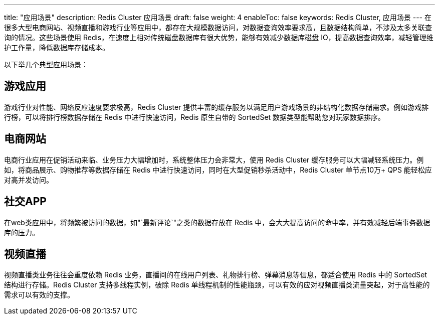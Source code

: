 ---
title: "应用场景"
description: Redis Cluster 应用场景
draft: false
weight: 4
enableToc: false
keywords: Redis Cluster, 应用场景
---
在很多大型电商网站、视频直播和游戏行业等应用中，都存在大规模数据访问，对数据查询效率要求高，且数据结构简单，不涉及太多关联查询的情况。这些场景使用 Redis，在速度上相对传统磁盘数据库有很大优势，能够有效减少数据库磁盘 IO，提高数据查询效率，减轻管理维护工作量，降低数据库存储成本。

以下举几个典型应用场景：

== 游戏应用

游戏行业对性能、网络反应速度要求极高，Redis Cluster 提供丰富的缓存服务以满足用户游戏场景的非结构化数据存储需求。例如游戏排行榜，可以将排行榜数据存储在 Redis 中进行快速访问，Redis 原生自带的 SortedSet 数据类型能帮助您对玩家数据排序。

== 电商网站

电商行业应用在促销活动来临、业务压力大幅增加时，系统整体压力会非常大，使用 Redis Cluster 缓存服务可以大幅减轻系统压力。例如，将商品展示、购物推荐等数据存储在 Redis 中进行快速访问，同时在大型促销秒杀活动中，Redis Cluster 单节点10万+ QPS 能轻松应对高并发访问。

== 社交APP

在web类应用中，将频繁被访问的数据，如"`最新评论`"之类的数据存放在 Redis 中，会大大提高访问的命中率，并有效减轻后端事务数据库的压力。

== 视频直播

视频直播类业务往往会重度依赖 Redis 业务，直播间的在线用户列表、礼物排行榜、弹幕消息等信息，都适合使用 Redis 中的 SortedSet 结构进行存储。Redis Cluster 支持多线程实例，破除 Redis 单线程机制的性能瓶颈，可以有效的应对视频直播类流量突起，对于高性能的需求可以有效的支撑。
